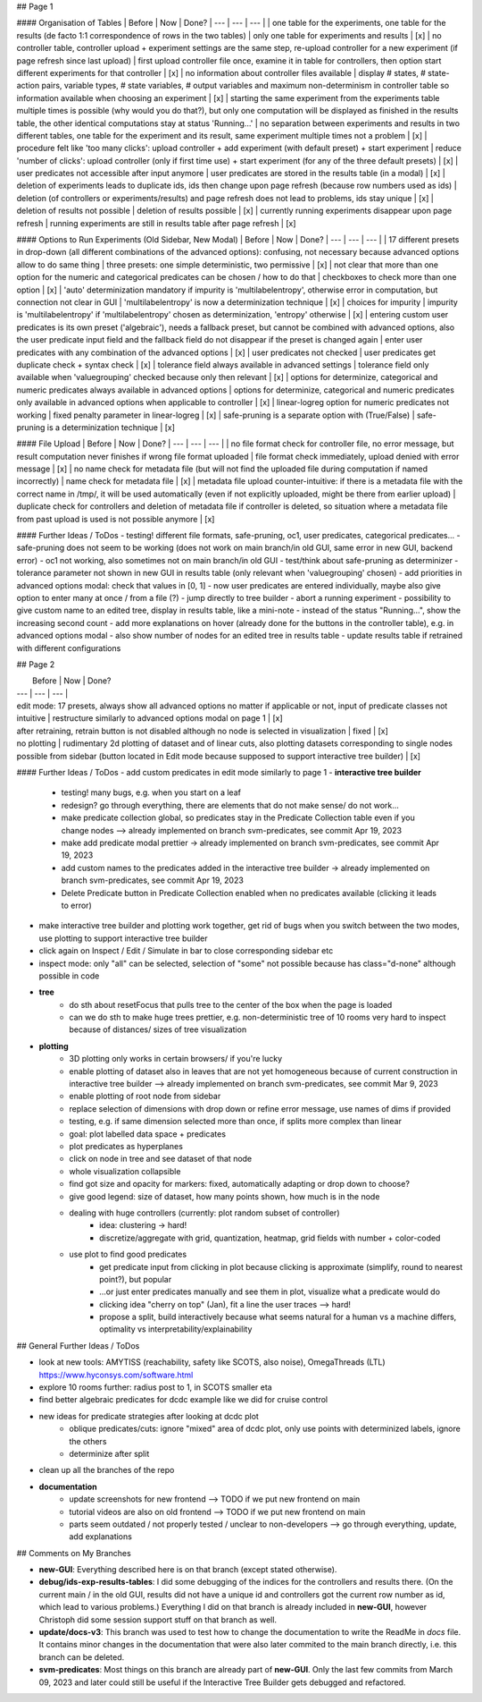 ## Page 1

#### Organisation of Tables
|   Before  |   Now  | Done?
| --- | --- | --- |
| one table for the experiments, one table for the results (de facto 1:1 correspondence of rows in the two tables) | only one table for experiments and results | [x]
| no controller table, controller upload + experiment settings are the same step, re-upload controller for a new experiment (if page refresh since last upload) | first upload controller file once, examine it in table for controllers, then option start different experiments for that controller | [x]
| no information about controller files available | display # states, # state-action pairs, variable types, # state variables, # output variables and maximum non-determinism in controller table so information available when choosing an experiment | [x]
| starting the same experiment from the experiments table multiple times is possible (why would you do that?), but only one computation will be displayed as finished in the results table, the other identical computations stay at status 'Running...' | no separation between experiments and results in two different tables, one table for the experiment and its result, same experiment multiple times not a problem | [x]
| procedure felt like 'too many clicks': upload controller + add experiment (with default preset) + start experiment | reduce 'number of clicks': upload controller (only if first time use) + start experiment (for any of the three default presets) | [x]
| user predicates not accessible after input anymore | user predicates are stored in the results table (in a modal) | [x]
| deletion of experiments leads to duplicate ids, ids then change upon page refresh (because row numbers used as ids) | deletion (of controllers or experiments/results) and page refresh does not lead to problems, ids stay unique | [x]
| deletion of results not possible | deletion of results possible | [x]
| currently running experiments disappear upon page refresh | running experiments are still in results table after page refresh | [x]

#### Options to Run Experiments (Old Sidebar, New Modal)
|   Before  |   Now  | Done?
| --- | --- | --- |
| 17 different presets in drop-down (all different combinations of the advanced options): confusing, not necessary because advanced options allow to do same thing |  three presets: one simple deterministic, two permissive | [x]
| not clear that more than one option for the numeric and categorical predicates can be chosen / how to do that | checkboxes to check more than one option | [x]
| 'auto' determinization mandatory if impurity is 'multilabelentropy', otherwise error in computation, but connection not clear in GUI | 'multilabelentropy' is now a determinization technique | [x]
| choices for impurity | impurity is 'multilabelentropy' if 'multilabelentropy' chosen as determinization, 'entropy' otherwise | [x] 
| entering custom user predicates is its own preset ('algebraic'), needs a fallback preset, but cannot be combined with advanced options, also the user predicate input field and the fallback field do not disappear if the preset is changed again | enter user predicates with any combination of the advanced options | [x]
| user predicates not checked | user predicates get duplicate check + syntax check | [x]
| tolerance field always available in advanced settings |  tolerance field only available when 'valuegrouping' checked because only then relevant | [x]
| options for determinize, categorical and numeric predicates always available in advanced options |  options for determinize, categorical and numeric predicates only available in advanced options when applicable to controller | [x]
| linear-logreg option for numeric predicates not working | fixed penalty parameter in linear-logreg | [x]
| safe-pruning is a separate option with (True/False) | safe-pruning is a determinization technique | [x]

#### File Upload
|   Before  |   Now  | Done?
| --- | --- | --- |
| no file format check for controller file, no error message, but result computation never finishes if wrong file format uploaded | file format check immediately, upload denied with error message | [x]
| no name check for metadata file (but will not find the uploaded file during computation if named incorrectly) | name check for metadata file | [x]
| metadata file upload counter-intuitive: if there is a metadata file with the correct name in /tmp/, it will be used automatically (even if not explicitly uploaded, might be there from earlier upload) | duplicate check for controllers and deletion of metadata file if controller is deleted, so situation where a metadata file from past upload is used is not possible anymore | [x]

#### Further Ideas / ToDos
- testing! different file formats, safe-pruning, oc1, user predicates, categorical predicates...
- safe-pruning does not seem to be working (does not work on main branch/in old GUI, same error in new GUI, backend error)
- oc1 not working, also sometimes not on main branch/in old GUI
- test/think about safe-pruning as determinizer
- tolerance parameter not shown in new GUI in results table (only relevant when 'valuegrouping' chosen)
- add priorities in advanced options modal: check that values in [0, 1]
- now user predicates are entered individually, maybe also give option to enter many at once / from a file (?)
- jump directly to tree builder
- abort a running experiment
- possibility to give custom name to an edited tree, display in results table, like a mini-note
- instead of the status "Running...", show the increasing second count
- add more explanations on hover (already done for the buttons in the controller table), e.g. in advanced options modal
- also show number of nodes for an edited tree in results table
- update results table if retrained with different configurations

## Page 2

|   Before  |   Now  | Done?
| --- | --- | --- |
| edit mode: 17 presets, always show all advanced options no matter if applicable or not, input of predicate classes not intuitive  | restructure similarly to advanced options modal on page 1 | [x]
| after retraining, retrain button is not disabled although no node is selected in visualization | fixed | [x]
| no plotting | rudimentary 2d plotting of dataset and of linear cuts, also plotting datasets corresponding to single nodes possible from sidebar (button located in Edit mode because supposed to support interactive tree builder) | [x]

#### Further Ideas / ToDos
- add custom predicates in edit mode similarly to page 1	
- **interactive tree builder**
	- testing! many bugs, e.g. when you start on a leaf
	- redesign? go through everything, there are elements that do not make sense/ do not work...
	- make predicate collection global, so predicates stay in the Predicate Collection table even if you change nodes --> already implemented on branch svm-predicates, see commit Apr 19, 2023
	- make add predicate modal prettier -> already implemented on branch svm-predicates, see commit Apr 19, 2023
	- add custom names to the predicates added in the interactive tree builder -> already implemented on branch svm-predicates, see commit Apr 19, 2023
	- Delete Predicate button in Predicate Collection enabled when no predicates available (clicking it leads to error)
- make interactive tree builder and plotting work together, get rid of bugs when you switch between the two modes, use plotting to support interactive tree builder
- click again on Inspect / Edit / Simulate in bar to close corresponding sidebar etc
- inspect mode: only "all" can be selected, selection of "some" not possible because has class="d-none" although possible in code
- **tree**
	- do sth about resetFocus that pulls tree to the center of the box when the page is loaded
	- can we do sth to make huge trees prettier, e.g. non-deterministic tree of 10 rooms very hard to inspect because of distances/ sizes of tree visualization
- **plotting**
	- 3D plotting only works in certain browsers/ if you're lucky
	- enable plotting of dataset also in leaves that are not yet homogeneous because of current construction in interactive tree builder --> already implemented on branch svm-predicates, see commit Mar 9, 2023
	- enable plotting of root node from sidebar
	- replace selection of dimensions with drop down or refine error message, use names of dims if provided
	- testing, e.g. if same dimension selected more than once, if splits more complex than linear
	- goal: plot labelled data space + predicates
	- plot predicates as hyperplanes
	- click on node in tree and see dataset of that node
	- whole visualization collapsible
	- find got size and opacity for markers: fixed, automatically adapting or drop down to choose?
	- give good legend: size of dataset, how many points shown, how much is in the node
	- dealing with huge controllers (currently: plot random subset of controller)
		- idea: clustering -> hard!
		- discretize/aggregate with grid, quantization, heatmap, grid fields with number + color-coded
	- use plot to find good predicates
		- get predicate input from clicking in plot because clicking is approximate (simplify, round to nearest point?), but popular
		- ...or just enter predicates manually and see them in plot, visualize what a predicate would do
		- clicking idea "cherry on top" (Jan), fit a line the user traces --> hard!
		- propose a split, build interactively because what seems natural for a human vs a machine differs, optimality vs interpretability/explainability

## General Further Ideas / ToDos

- look at new tools: AMYTISS (reachability, safety like SCOTS, also noise), OmegaThreads (LTL) https://www.hyconsys.com/software.html
- explore 10 rooms further: radius post to 1, in SCOTS smaller eta
- find better algebraic predicates for dcdc example like we did for cruise control
- new ideas for predicate strategies after looking at dcdc plot
	- oblique predicates/cuts: ignore "mixed" area of dcdc plot, only use points with determinized labels, ignore the others
	- determinize after split
- clean up all the branches of the repo
- **documentation**
	- update screenshots for new frontend --> TODO if we put new frontend on main
	- tutorial videos are also on old frontend --> TODO if we put new frontend on main
	- parts seem outdated / not properly tested / unclear to non-developers --> go through everything, update, add explanations 


## Comments on My Branches

- **new-GUI**: Everything described here is on that branch (except stated otherwise).
- **debug/ids-exp-results-tables**: I did some debugging of the indices for the controllers and results there. (On the current main / in the old GUI, results did not have a unique id and controllers got the current row number as id, which lead to various problems.) Everything I did on that branch is already included in **new-GUI**, however Christoph did some session support stuff on that branch as well.
- **update/docs-v3**: This branch was used to test how to change the documentation to write the ReadMe in `docs` file. It contains minor changes in the documentation that were also later commited to the main branch directly, i.e. this branch can be deleted.
- **svm-predicates**: Most things on this branch are already part of **new-GUI**. Only the last few commits from March 09, 2023 and later could still be useful if the Interactive Tree Builder gets debugged and refactored.
